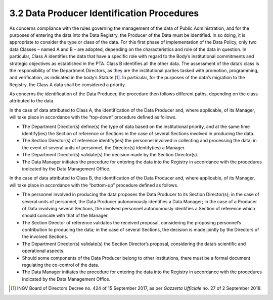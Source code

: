 3.2 Data Producer Identification Procedures
===========================================

As concerns compliance with the rules governing the management of the
data of Public Administration, and for the purposes of entering the data
into the Data Registry, the Producer of the Data must be identified. In
so doing, it is appropriate to consider the type or class of the data.
For this first phase of implementation of the Data Policy, only two data
Classes – named A and B – are adopted, depending on the characteristics
and role of the data in question. In particular, Class A identifies the
data that have a specific role with regard to the Body’s institutional
commitments and strategic objectives as established in the PTA. Class B
identifies all the other data. The assessment of the data’s class is the
responsibility of the Department Directors, as they are the
institutional parties tasked with promotion, programming, and
verification, as indicated in the body’s Statute [1]_. In particular,
for the purposes of the data’s migration to the Registry, the Class A
data shall be considered a priority.

As concerns the identification of the Data Producer, the procedure then
follows different paths, depending on the class attributed to the data.

In the case of data attributed to Class A, the identification of the
Data Producer and, where applicable, of its Manager, will take place in
accordance with the “top-down” procedure defined as follows.

-  The Department Director(s) define(s) the type of data based on the
   institutional priority, and at the same time identify(ies) the
   Section of reference or Sections in the case of several Sections
   involved in producing the data.

-  The Section Director(s) of reference identify(ies) the personnel
   involved in collecting and processing the data; in the event of
   several units of personnel, the Director(s) identify(ies) a Manager.

-  The Department Director(s) validate(s) the decision made by the
   Section Director(s).

-  The Data Manager initiates the procedure for entering the data into
   the Registry in accordance with the procedures indicated by the Data
   Management Office.

In the case of data attributed to Class B, the identification of the
Data Producer and, where applicable, of its Manager, will take place in
accordance with the “bottom-up” procedure defined as follows.

-  The personnel involved in producing the data proposes the Data
   Producer to its Section Director(s); in the case of several units of
   personnel, the Data Producer autonomously identifies a Data Manager;
   in the case of a Producer of Data involving several Sections, the
   involved personnel autonomously identifies a Section of reference
   which should coincide with that of the Manager.

-  The Section Director of reference validates the received proposal,
   considering the proposing personnel’s contribution to producing the
   data; in the case of several Sections, the decision is made jointly
   by the Directors of the involved Sections.

-  The Department Director(s) validate(s) the Section Director’s
   proposal, considering the data’s scientific and operational aspects.

-  Should some components of the Data Producer belong to other
   institutions, there must be a formal document regulating the
   co-control of the data.

-  The Data Manager initiates the procedure for entering the data into
   the Registry in accordance with the procedures indicated by the Data
   Management Office.

.. [1]
   INGV Board of Directors Decree no. 424 of 15 September 2017, as per
   *Gazzetta Ufficiale* no. 27 of 2 September 2018.
